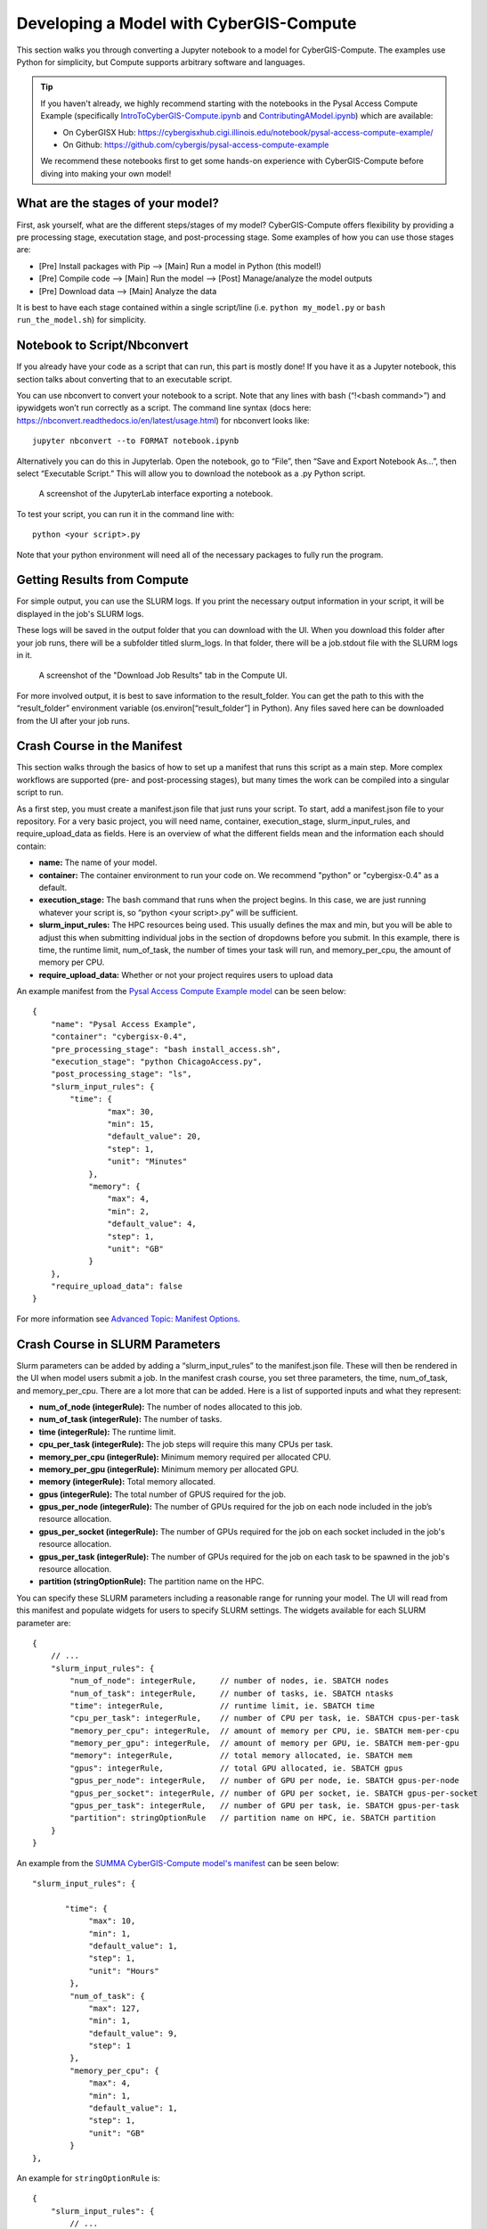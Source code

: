 Developing a Model with CyberGIS-Compute
========================================

This section walks you through converting a Jupyter notebook to a model for CyberGIS-Compute. The examples use Python for simplicity, but Compute supports arbitrary software and languages.

.. tip::

    If you haven't already, we highly recommend starting with the notebooks in the Pysal Access Compute Example (specifically `IntroToCyberGIS-Compute.ipynb <https://github.com/cybergis/pysal-access-compute-example/blob/main/IntroToCyberGIS-Compute.ipynb>`_ and `ContributingAModel.ipynb <https://github.com/cybergis/pysal-access-compute-example/blob/main/ContributingAModel.ipynb>`_) which are available:

    * On CyberGISX Hub: `https://cybergisxhub.cigi.illinois.edu/notebook/pysal-access-compute-example/ <https://cybergisxhub.cigi.illinois.edu/notebook/pysal-access-compute-example/>`_
    * On Github: `https://github.com/cybergis/pysal-access-compute-example <https://github.com/cybergis/pysal-access-compute-example>`_ 

    We recommend these notebooks first to get some hands-on experience with CyberGIS-Compute before diving into making your own model!

What are the stages of your model?
----------------------------------

First, ask yourself, what are the different steps/stages of my model? CyberGIS-Compute offers flexibility by providing a pre processing stage, executation stage, and post-processing stage. Some examples of how you can use those stages are:

* [Pre] Install packages with Pip --> [Main] Run a model in Python (this model!)
* [Pre] Compile code --> [Main] Run the model --> [Post] Manage/analyze the model outputs
* [Pre] Download data --> [Main] Analyze the data

It is best to have each stage contained within a single script/line (i.e. ``python my_model.py`` or ``bash run_the_model.sh``) for simplicity.

Notebook to Script/Nbconvert
----------------------------

If you already have your code as a script that can run, this part is mostly done! If you have it as a Jupyter notebook, this section talks about converting that to an executable script.

You can use nbconvert to convert your notebook to a script. Note that any lines with bash (“!<bash command>”) and ipywidgets won’t run correctly as a script. The command line syntax (docs here: `https://nbconvert.readthedocs.io/en/latest/usage.html <https://nbconvert.readthedocs.io/en/latest/usage.html>`_) for nbconvert looks like::

    jupyter nbconvert --to FORMAT notebook.ipynb

Alternatively you can do this in Jupyterlab. Open the notebook, go to “File”, then “Save and Export Notebook As…”, then select “Executable Script.” This will allow you to download the notebook as a .py Python script. 

.. figure:: ../_static/img/JupyterExportAs.png
   :scale: 75%
   :alt: A screenshot of the JupyterLab interface exporting a notebook.

   A screenshot of the JupyterLab interface exporting a notebook.


To test your script, you can run it in the command line with::

	python <your script>.py

Note that your python environment will need all of the necessary packages to fully run the program.


Getting Results from Compute
----------------------------

For simple output, you can use the SLURM logs. If you print the necessary output information in your script, it will be displayed in the job's SLURM logs.

These logs will be saved in the output folder that you can download with the UI. When you download this folder after your job runs, there will be a subfolder titled slurm_logs. In that folder, there will be a job.stdout file with the SLURM logs in it.

.. figure:: ../_static/img/DownloadJobOutput.png
   :scale: 75%
   :alt: A screenshot of the "Download Job Results" tab in the Compute UI.

   A screenshot of the "Download Job Results" tab in the Compute UI.

For more involved output, it is best to save information to the result_folder. You can get the path to this with the “result_folder” environment variable (os.environ[“result_folder”] in Python). Any files saved here can be downloaded from the UI after your job runs.


Crash Course in the Manifest
----------------------------

This section walks through the basics of how to set up a manifest that runs this script as a main step. More complex workflows are supported (pre- and post-processing stages), but many times the work can be compiled into a singular script to run.

As a first step, you must create a manifest.json file that just runs your script. To start, add a manifest.json file to your repository. For a very basic project, you will need name, container, execution_stage, slurm_input_rules, and require_upload_data as fields. Here is an overview of what the different fields mean and the information each should contain: 

* **name:** The name of your model.
* **container:** The container environment to run your code on. We recommend "python" or "cybergisx-0.4" as a default.
* **execution_stage:** The bash command that runs when the project begins. In this case, we are just running whatever your script is, so “python <your script>.py” will be sufficient.
* **slurm_input_rules:** The HPC resources being used. This usually defines the max and min, but you will be able to adjust this when submitting individual jobs in the section of dropdowns before you submit. In this example, there is time, the runtime limit, num_of_task, the number of times your task will run, and memory_per_cpu, the amount of memory per CPU.
* **require_upload_data:** Whether or not your project requires users to upload data

An example manifest from the `Pysal Access Compute Example model <https://github.com/cybergis/pysal-access-compute-example>`_ can be seen below::

    {
        "name": "Pysal Access Example",
        "container": "cybergisx-0.4",
        "pre_processing_stage": "bash install_access.sh",
        "execution_stage": "python ChicagoAccess.py",
        "post_processing_stage": "ls",
        "slurm_input_rules": {
            "time": {
                    "max": 30,
                    "min": 15,
                    "default_value": 20,
                    "step": 1,
                    "unit": "Minutes"   
                },
                "memory": {
                    "max": 4,
                    "min": 2,
                    "default_value": 4,
                    "step": 1,
                    "unit": "GB"
                }
        },
        "require_upload_data": false
    }

For more information see `Advanced Topic: Manifest Options`_.

Crash Course in SLURM Parameters
--------------------------------

Slurm parameters can be added by adding a “slurm_input_rules” to the manifest.json file. These will then be rendered in the UI when model users submit a job. In the manifest crash course, you set three parameters, the time, num_of_task, and memory_per_cpu. There are a lot more that can be added. Here is a list of supported inputs and what they represent:

* **num_of_node (integerRule):** The number of nodes allocated to this job. 
* **num_of_task (integerRule):** The number of tasks.
* **time (integerRule):** The runtime limit.
* **cpu_per_task (integerRule):** The job steps will require this many CPUs per task.
* **memory_per_cpu (integerRule):** Minimum memory required per allocated CPU. 
* **memory_per_gpu (integerRule):** Minimum memory per allocated GPU.
* **memory (integerRule):** Total memory allocated.
* **gpus (integerRule):** The total number of GPUS required for the job.
* **gpus_per_node (integerRule):** The number of GPUs required for the job on each node included in the job’s resource allocation.
* **gpus_per_socket (integerRule):** The number of GPUs required for the job on each socket included in the job's resource allocation.
* **gpus_per_task (integerRule):** The number of GPUs required for the job on each task to be spawned in the job's resource allocation.
* **partition (stringOptionRule):** The partition name on the HPC.

You can specify these SLURM parameters including a reasonable range for running your model. The UI will read from this manifest and populate widgets for users to specify SLURM settings. The widgets available for each SLURM parameter are::

    {
        // ...
        "slurm_input_rules": {
            "num_of_node": integerRule,     // number of nodes, ie. SBATCH nodes
            "num_of_task": integerRule,     // number of tasks, ie. SBATCH ntasks
            "time": integerRule,            // runtime limit, ie. SBATCH time
            "cpu_per_task": integerRule,    // number of CPU per task, ie. SBATCH cpus-per-task
            "memory_per_cpu": integerRule,  // amount of memory per CPU, ie. SBATCH mem-per-cpu
            "memory_per_gpu": integerRule,  // amount of memory per GPU, ie. SBATCH mem-per-gpu
            "memory": integerRule,          // total memory allocated, ie. SBATCH mem
            "gpus": integerRule,            // total GPU allocated, ie. SBATCH gpus
            "gpus_per_node": integerRule,   // number of GPU per node, ie. SBATCH gpus-per-node
            "gpus_per_socket": integerRule, // number of GPU per socket, ie. SBATCH gpus-per-socket
            "gpus_per_task": integerRule,   // number of GPU per task, ie. SBATCH gpus-per-task
            "partition": stringOptionRule   // partition name on HPC, ie. SBATCH partition
        }
    }

An example from the `SUMMA CyberGIS-Compute model's manifest <https://github.com/cybergis/cybergis-compute-v2-summa/blob/ef3c3bde53e44a85f929a023d2876c8e2e9652de/manifest.json>`_ can be seen below::

    "slurm_input_rules": {
   
           "time": {
                "max": 10,
                "min": 1,
                "default_value": 1,
                "step": 1,
                "unit": "Hours"   
            },
            "num_of_task": {
                "max": 127,
                "min": 1,
                "default_value": 9,
                "step": 1
            },
            "memory_per_cpu": {
                "max": 4,
                "min": 1,
                "default_value": 1,
                "step": 1,
                "unit": "GB"
            }    
    },

An example for ``stringOptionRule`` is::

    {
        "slurm_input_rules": {
            // ...
            "partition": {
                "type": "string_option",
                "options": ["option_a", "option_b", "option_c"],
                "default_value": "option_a"
            }
        }
    }

.. note::
    Please put in a reasonable range for your SLURM parameters. Compute relies on community resources and we must be respectful of other users within the community. Further, note that many end-users of Compute (students, domain experts, etc.) do not understand these parameters. Thus specifying a reasonable default and a narrow range of options is usually the best approach.


Supported HPC
-------------

The default is to only have Keeling (“keeling_community”) supported. We recommend that everyone use Keeling for testing purposes. However, it may not be suitable for all use-cases including very large memory execution and GPU computing. You can view the other community account options using the “cybergis.list_hpc()” command.

An example that supports multiple HPC centers is the `SUMMA model <https://github.com/cybergis/cybergis-compute-v2-summa/blob/ef3c3bde53e44a85f929a023d2876c8e2e9652de/manifest.json>`_ whose manifest can be viewed below::

    {
        "name": "SUMMA",
        "description": "SUMMA or the Structure for Unifying Multiple Modeling Alternatives is a hydrologic modeling approach that is built on a common set of conservation equations and a common numerical solver, which together constitute the structural core of the model. Different modeling approaches can then be implemented within the structural core, enabling a controlled and systematic analysis of alternative modeling options, and providing insight for future model development.",
        "estimated_runtime": "vary by model size, simulation period and configurations",
        "container": "summa-3.0.3",
        "pre_processing_stage": "python preprocessing.py",
        "execution_stage": "python main.py",
        "post_processing_stage": "python postprocessing.py",
        "slurm_input_rules": {
    
            "time": {
                    "max": 10,
                    "min": 1,
                    "default_value": 1,
                    "step": 1,
                    "unit": "Hours"   
                },
                "num_of_task": {
                    "max": 127,
                    "min": 1,
                    "default_value": 9,
                    "step": 1
                },
                "memory_per_cpu": {
                    "max": 4,
                    "min": 1,
                    "default_value": 1,
                    "step": 1,
                    "unit": "GB"
                }    
        },
        "require_upload_data": true,
        "supported_hpc": ["keeling_community", "expanse_community"],
        "default_hpc": "keeling_community"
    }

In particular, note the line::

    "supported_hpc": ["keeling_community", "expanse_community"],

which is simply specifying a list of supported HPCs: Keeling and Expanse. The line::

    "default_hpc": "keeling_community"

specifies that the HPC "keeling_community" should be the default option in the SDK UI's dropdown.


Providing Input Data
--------------------

You can make users upload data by setting “require_upload_data” to “true”. If this is selected, the user will be asked to upload data before submitting a job. Model developers can also use this mechanism to provide their data to jobs running with CyberGIS-Compute.

The path can be accessed by the job by accessing the “data_folder” environment variable (in Python, by using ``os.environ[“data_folder”]``). This can be done in the script or in preprocessing/postprocessing. The SUMMA job is an example of a job that requires data upload: `https://github.com/cybergis/cybergis-compute-v2-summa  <https://github.com/cybergis/cybergis-compute-v2-summa>`_

For model contributors who would like to provide all users data, there are a variety of options:

* **Github:** This is the preferred method although Github has data limits. For data larger than the limits, you could try compressing the data, but if that does not work there are other options.
* **Downloading Public Data:** If your data is hosted publically somewhere, this data can be downloaded by the Compute job (for example as part of the pre_processing_stage). There are a variety of tools for accomplishing this including `wget` in bash and `requests` in Python.
* **Downloading from Google Drive:** Another option is to host your data on Google Drive. Within CyberGIS-Compute, you can download the data using the Python `gdown package <https://github.com/wkentaro/gdown>`_


Installing Packages
-------------------

We have a library of containers you can draw from, with the most common being “cybergisx-0.4” and “python” which have a variety of standard Python packages. For most use-cases, you simply need to install a handful of packages with Pip or Conda to get your code running. 

A job that does this is the pysal-access Compute example. This job has a “pre_processing_stage” which runs a simple script to install the Pysal access package with pip (`see this line in the manifest <https://github.com/cybergis/pysal-access-compute-example/blob/7fbbc25d8f2842d8696013e03a31c22e79ccf537/manifest.json#L4>`_ which calls the script `install_access.sh <https://github.com/cybergis/pysal-access-compute-example/blob/7fbbc25d8f2842d8696013e03a31c22e79ccf537/install_access.sh>`_). We highly recommend this pattern of installing needed packages in the preprocessing steps when possible instead of using a custom container.

For more complex use cases, you can build a Docker or Singularity image which can run your code and we can add the container to our Core. However, we strongly recommend using one of our provided containers whenever possible.  See “Providing a Container” for more information.


Contributing Your Model
-----------------------

We are still working on the specific mechanism for having your model added to our deployment of compute.


Advanced Topic: Manifest Options
--------------------------------

The manifest has a variety of options and here we will try to give a more comprehensive overview.

**Metadata:** These describe the model and provide metadata to the user. Examples are:

* **name:** the name of the model.
* **description:** a short textual description of the model.
* **estimated_runtime:** a short estimate of the runtime of your model.

**How to Run the Model:** These describe how Compute will run the model. Examples are:

* **container:** The Singularity container in which your job will run.
* **pre_processing_stage:** The first stage of your model.
* **execution_stage:** The second and main stage of your model.
* **post_processing_stage:** The third and final stage of your model.
* **slurm_input_rules:** The inputs passed to the SLURM job scheduler when running your job. Most common are time and memory, but we support more complex tasks (i.e. MPI, GPU). For more information, see ["Crash Course in SLURM Parameters" in our Model Contribution guide](https://cybergis.github.io/cybergis-compute-python-sdk/model_contribution/develop_model.html#crash-course-in-slurm-parameters).
* **supported_hpc/default_hpc:** CyberGIS-Compute supports a variety of High Performance Computing (HPC) resources and gives users/model contributors the ability to specify which resources their model runs on. For more information, see ["Supported HPC" in our Model Contribution guide](https://cybergis.github.io/cybergis-compute-python-sdk/model_contribution/develop_model.html#supported-hpc).

**How the User Interacts with Your Model:** CyberGIS-Compute provides the flexibility for users to customize jobs by specifying parameters, tweaking SLURM inputs, and uploading data.

* **param_rules:** This is a section that allows you to define widgets which users will use to pass parameters into the model. For more information, see ["Advanced Topic: Passing Parameters" in our Model Contribution guide](https://cybergis.github.io/cybergis-compute-python-sdk/model_contribution/develop_model.html#advanced-topic-passing-parameters)
* **slurm_input_rules:** This information populates widgets allowing users to specify their SLURM settings. For more information, see ["Crash Course in SLURM Parameters" in our Model Contribution guide](https://cybergis.github.io/cybergis-compute-python-sdk/model_contribution/develop_model.html#crash-course-in-slurm-parameters).
* **require_upload_data** This allows you to ask users for input data which can be used in your analysis. For more information, see ["Providing Input Data" in our Model Contribution guide](https://cybergis.github.io/cybergis-compute-python-sdk/model_contribution/develop_model.html#providing-input-data).
* **default_result_folder_downloadable_path:** This allows you to specify the path within the result folder which will be the default option in the Download Results dropdown.


Advanced Topic: Passing Parameters
----------------------------------

To add basic parameters, add a field in the manifest file called “param_rules”. Define each parameter with the name and rules for model users when they submit their job. For example, adding the field to the left to your manifest.json file will allow the model user to input an integer 0-100 when submitting the job.

These parameter choices are added to the environment where your code executes. The value of a parameter “input_a” can be accessed by the script as the environment variable “param_input_a”. For example, in Python this can be done as “os.environ['param_input_a']” The WRFHydro job has params which are used in the compile.sh script: `https://github.com/cybergis/cybergis-compute-v2-wrfhydro <https://github.com/cybergis/cybergis-compute-v2-wrfhydro>`_


Advanced Topic: Providing a Container
-------------------------------------

Our containers are generally built as Docker images and then converted to Singularity containers when used on HPC. We do not currently have a system for contributing containers, but we are working on one. Check back soon!


Advanced Topic: Pre- and Post- Steps
------------------------------------

The "execution_stage" is required for every model, however, there are also optional pre- and post-processing stages which can be used. These offer greater flexibility in how your model runs. The stages in detail are:

1. **pre_processing_stage (string):** an *optional* bash command that runs when the project begins. Single threaded, non-MPI.
2. **execution_stage (string):** the **required** bash command that runs in multi-threaded MPI and executes the project. If you'd like to run sbatch command, use `execution_stage_in_raw_sbatch: Array<string>`
3. **post_processing_stage (string):** an *optional* bash command that runs after execution finishes. Single threaded, non-MPI.


A few examples of how one might use them:

* [Pre] Install packages with Pip --> [Main] Run a model in Python
* [Pre] Compile code --> [Main] Run the model --> [Post] Manage/analyze the model outputs

All of these steps are simply commands to run (usually calling a script). Example syntax for the manifest is::

    "pre_processing_stage": "python preprocessing.py",
    "execution_stage": "python main.py",
    "post_processing_stage": "python postprocessing.py",